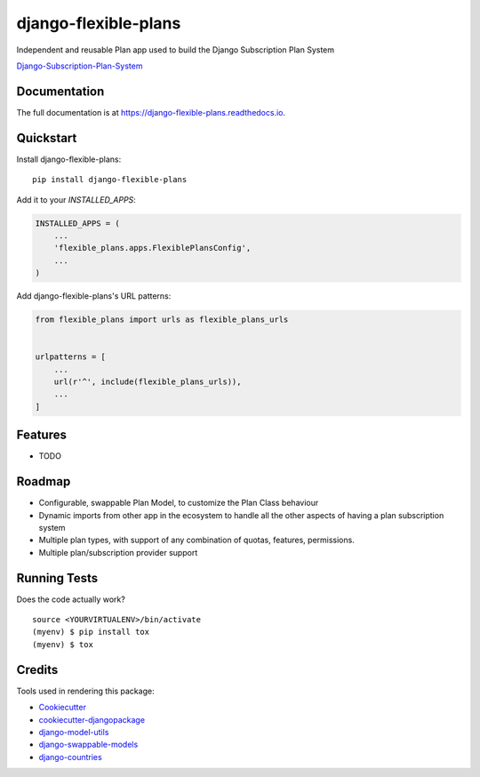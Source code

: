=============================
django-flexible-plans
=============================

.. image:: https://badge.fury.io/py/django-flexible-plans.svg
    :target: https://badge.fury.io/py/django-flexible-plans

.. image:: https://travis-ci.org/ninjabit/django-flexible-plans.svg?branch=master
    :target: https://travis-ci.org/ninjabit/django-flexible-plans

.. image:: https://codecov.io/gh/ninjabit/django-flexible-plans/branch/master/graph/badge.svg
    :target: https://codecov.io/gh/ninjabit/django-flexible-plans

Independent and reusable Plan app used to build the Django Subscription Plan System

`Django-Subscription-Plan-System`_

.. _Django-Subscription-Plan-System: git@github.com:ninjabit/django-subscription-plan-system.git

Documentation
-------------

The full documentation is at https://django-flexible-plans.readthedocs.io.

Quickstart
----------

Install django-flexible-plans::

    pip install django-flexible-plans

Add it to your `INSTALLED_APPS`:

.. code-block:: python

    INSTALLED_APPS = (
        ...
        'flexible_plans.apps.FlexiblePlansConfig',
        ...
    )

Add django-flexible-plans's URL patterns:

.. code-block:: python

    from flexible_plans import urls as flexible_plans_urls


    urlpatterns = [
        ...
        url(r'^', include(flexible_plans_urls)),
        ...
    ]

Features
--------

* TODO

Roadmap
-------

* Configurable, swappable Plan Model, to customize the Plan Class behaviour
* Dynamic imports from other app in the ecosystem to handle all the other aspects of having a plan subscription system
* Multiple plan types, with support of any combination of quotas, features, permissions.
* Multiple plan/subscription provider support

Running Tests
-------------

Does the code actually work?

::

    source <YOURVIRTUALENV>/bin/activate
    (myenv) $ pip install tox
    (myenv) $ tox

Credits
-------

Tools used in rendering this package:

*  Cookiecutter_
*  `cookiecutter-djangopackage`_
*  `django-model-utils`_
*  `django-swappable-models`_
*  `django-countries`_

.. _Cookiecutter: https://github.com/audreyr/cookiecutter
.. _cookiecutter-djangopackage: https://github.com/pydanny/cookiecutter-djangopackage
.. _django-model-utils: https://github.com/jazzband/django-model-utils
.. _django-swappable-models: https://github.com/wq/django-swappable-models
.. _django-countries: https://github.com/SmileyChris/django-countries
